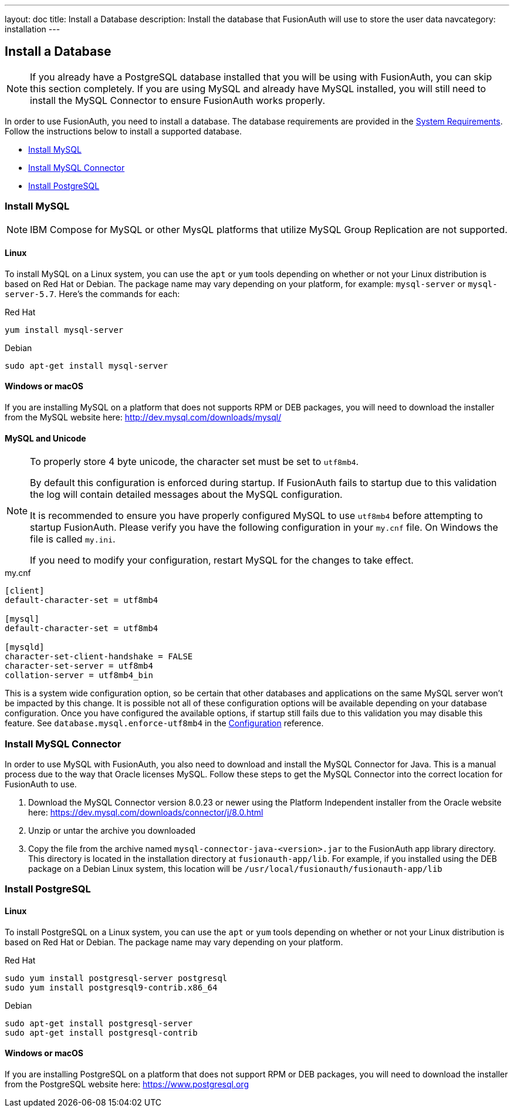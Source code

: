 ---
layout: doc
title: Install a Database
description: Install the database that FusionAuth will use to store the user data
navcategory: installation
---

== Install a Database

[NOTE]
====
If you already have a PostgreSQL database installed that you will be using with FusionAuth, you can skip this section completely. If you are using MySQL and already have MySQL installed, you will still need to install the MySQL Connector to ensure FusionAuth works properly.
====

In order to use FusionAuth, you need to install a database. The database requirements are provided in the link:/docs/v1/tech/installation-guide/system-requirements[System Requirements].
 Follow the instructions below to install a supported database.

* <<Install MySQL>>
* <<Install MySQL Connector>>
* <<Install PostgreSQL>>

=== Install MySQL

[NOTE]
====
IBM Compose for MySQL or other MysQL platforms that utilize MySQL Group Replication are not supported.
====

==== Linux

To install MySQL on a Linux system, you can use the `apt` or `yum` tools depending on whether or not your Linux distribution is based on Red Hat or Debian. The package name may vary depending on your platform, for example: `mysql-server` or `mysql-server-5.7`. Here's the commands for each:

[source,bash]
.Red Hat
----
yum install mysql-server
----

[source,bash]
.Debian
----
sudo apt-get install mysql-server
----

==== Windows or macOS

If you are installing MySQL on a platform that does not supports RPM or DEB packages, you will need to download the installer from the MySQL website here: http://dev.mysql.com/downloads/mysql/

==== MySQL and Unicode

[NOTE]
====
To properly store 4 byte unicode, the character set must be set to `utf8mb4`.

By default this configuration is enforced during startup. If FusionAuth fails to startup due to this validation the log will contain detailed
messages about the MySQL configuration.

It is recommended to ensure you have properly configured MySQL to use `utf8mb4` before attempting to startup FusionAuth. Please verify you have
the following configuration in your `my.cnf` file. On Windows the file is called `my.ini`.

If you need to modify your configuration, restart MySQL for the changes to take effect.
====

[source,ini]
.my.cnf
----
[client]
default-character-set = utf8mb4

[mysql]
default-character-set = utf8mb4

[mysqld]
character-set-client-handshake = FALSE
character-set-server = utf8mb4
collation-server = utf8mb4_bin
----

This is a system wide configuration option, so be certain that other databases and applications on the same MySQL server won't be impacted by this change.
It is possible not all of these configuration options will be available depending on your database configuration. Once you have configured the available
options, if startup still fails due to this validation you may disable this feature. See `database.mysql.enforce-utf8mb4` in the link:/docs/v1/tech/reference/configuration[Configuration] reference.

=== Install MySQL Connector

In order to use MySQL with FusionAuth, you also need to download and install the MySQL Connector for Java. This is a manual process due to the way that Oracle licenses MySQL. Follow these steps to get the MySQL Connector into the correct location for FusionAuth to use.

1. Download the MySQL Connector version 8.0.23 or newer using the Platform Independent installer from the Oracle website here: https://dev.mysql.com/downloads/connector/j/8.0.html
2. Unzip or untar the archive you downloaded
3. Copy the file from the archive named `mysql-connector-java-<version>.jar` to the FusionAuth app library directory. This directory is located in the installation directory at `fusionauth-app/lib`. For example, if you installed using the DEB package on a Debian Linux system, this location will be `/usr/local/fusionauth/fusionauth-app/lib`

=== Install PostgreSQL

==== Linux

To install PostgreSQL on a Linux system, you can use the `apt` or `yum` tools depending on whether or not your Linux distribution is based
on Red Hat or Debian. The package name may vary depending on your platform.

[source,bash]
.Red Hat
----
sudo yum install postgresql-server postgresql
sudo yum install postgresql9-contrib.x86_64
----

[source,bash]
.Debian
----
sudo apt-get install postgresql-server
sudo apt-get install postgresql-contrib
----

==== Windows or macOS

If you are installing PostgreSQL on a platform that does not support RPM or DEB packages, you will need to download the installer from the PostgreSQL website here: https://www.postgresql.org

